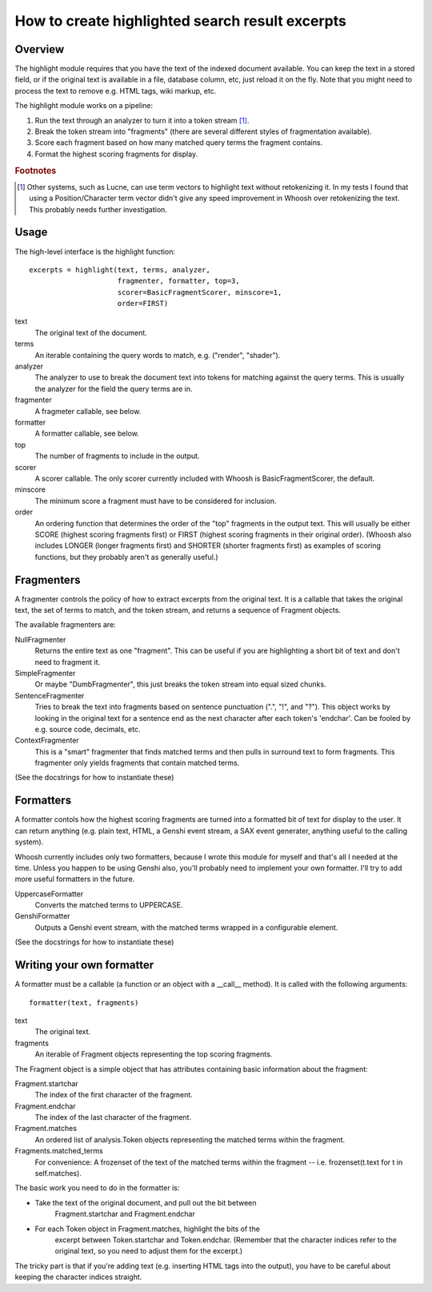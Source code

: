 How to create highlighted search result excerpts
================================================

Overview
--------

The highlight module requires that you have the text of the indexed 
document available. You can keep the text in a stored field, or if the 
original text is available in a file, database column, etc, just reload 
it on the fly. Note that you might need to process the text to remove 
e.g. HTML tags, wiki markup, etc.

The highlight module works on a pipeline:

#. Run the text through an analyzer to turn it into a token stream [#f1]_.

#. Break the token stream into "fragments" (there are several different styles of fragmentation  available).

#. Score each fragment based on how many matched query terms the fragment contains.

#. Format the highest scoring fragments for display.

.. rubric:: Footnotes

.. [#f1]
    Other systems, such as Lucne, can use term vectors to highlight text 
    without retokenizing it. In my tests I found that using a 
    Position/Character term vector didn't give any speed improvement in 
    Whoosh over retokenizing the text. This probably needs further 
    investigation.

Usage
-----

The high-level interface is the highlight function::

     excerpts = highlight(text, terms, analyzer,
                          fragmenter, formatter, top=3,
                          scorer=BasicFragmentScorer, minscore=1,
                          order=FIRST)

text
     The original text of the document.

terms
     An iterable containing the query words to match, e.g.
     ("render", "shader").

analyzer
     The analyzer to use to break the document text into tokens for
     matching against the query terms. This is usually the analyzer
     for the field the query terms are in.

fragmenter
     A fragmeter callable, see below.

formatter
     A formatter callable, see below.

top
     The number of fragments to include in the output.

scorer
     A scorer callable. The only scorer currently included with Whoosh
     is BasicFragmentScorer, the default.

minscore
     The minimum score a fragment must have to be considered for
     inclusion.

order
     An ordering function that determines the order of the "top"
     fragments in the output text. This will usually be either
     SCORE (highest scoring fragments first) or FIRST (highest
     scoring fragments in their original order). (Whoosh also
     includes LONGER (longer fragments first) and SHORTER (shorter
     fragments first) as examples of scoring functions, but they
     probably aren't as generally useful.)


Fragmenters
-----------

A fragmenter controls the policy of how to extract excerpts from the 
original text. It is a callable that takes the original text, the set of 
terms to match, and the token stream, and returns a sequence of Fragment 
objects.

The available fragmenters are:

NullFragmenter
     Returns the entire text as one "fragment". This can be useful if you
     are highlighting a short bit of text and don't need to fragment it.

SimpleFragmenter
     Or maybe "DumbFragmenter", this just breaks the token stream into
     equal sized chunks.

SentenceFragmenter
     Tries to break the text into fragments based on sentence punctuation
     (".", "!", and "?"). This object works by looking in the original
     text for a sentence end as the next character after each token's
     'endchar'. Can be fooled by e.g. source code, decimals, etc.

ContextFragmenter
     This is a "smart" fragmenter that finds matched terms and then pulls
     in surround text to form fragments. This fragmenter only yields
     fragments that contain matched terms.

(See the docstrings for how to instantiate these)


Formatters
----------

A formatter contols how the highest scoring fragments are turned into a 
formatted bit of text for display to the user. It can return anything 
(e.g. plain text, HTML, a Genshi event stream, a SAX event generater, 
anything useful to the calling system).

Whoosh currently includes only two formatters, because I wrote this 
module for myself and that's all I needed at the time. Unless you happen 
to be using Genshi also, you'll probably need to implement your own 
formatter. I'll try to add more useful formatters in the future.

UppercaseFormatter
     Converts the matched terms to UPPERCASE.

GenshiFormatter
     Outputs a Genshi event stream, with the matched terms wrapped in a
     configurable element.

(See the docstrings for how to instantiate these)


Writing your own formatter
--------------------------

A formatter must be a callable (a function or an object with a __call__ 
method). It is called with the following arguments::

     formatter(text, fragments)

text
     The original text.

fragments
     An iterable of Fragment objects representing the top scoring
     fragments.

The Fragment object is a simple object that has attributes containing 
basic information about the fragment:

Fragment.startchar
     The index of the first character of the fragment.

Fragment.endchar
     The index of the last character of the fragment.

Fragment.matches
     An ordered list of analysis.Token objects representing the matched
     terms within the fragment.

Fragments.matched_terms
     For convenience: A frozenset of the text of the matched terms within
     the fragment -- i.e. frozenset(t.text for t in self.matches).

The basic work you need to do in the formatter is:

* Take the text of the original document, and pull out the bit between
    Fragment.startchar and Fragment.endchar

* For each Token object in Fragment.matches, highlight the bits of the
   excerpt between Token.startchar and Token.endchar. (Remember that the
   character indices refer to the original text, so you need to adjust
   them for the excerpt.)

The tricky part is that if you're adding text (e.g. inserting HTML tags 
into the output), you have to be careful about keeping the character 
indices straight.
